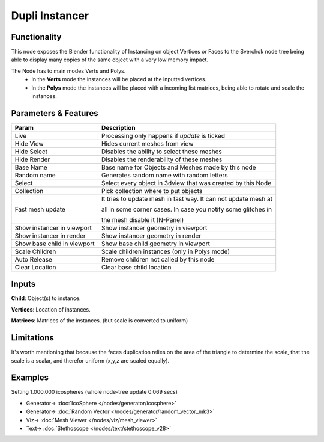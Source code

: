 Dupli Instancer
===============

.. image:: https://user-images.githubusercontent.com/14288520/190466323-fce556fd-e18a-4f95-83c0-ddeea53359e2.png
  :target: https://user-images.githubusercontent.com/14288520/190466323-fce556fd-e18a-4f95-83c0-ddeea53359e2.png

.. image:: https://user-images.githubusercontent.com/14288520/190466189-5ec9a354-069c-428a-9685-c9dacf071928.png
  :target: https://user-images.githubusercontent.com/14288520/190466189-5ec9a354-069c-428a-9685-c9dacf071928.png

Functionality
-------------

This node exposes the Blender functionality of Instancing on object Vertices or Faces
to the Sverchok node tree being able to display many copies of the same object with a very
low memory impact.

The Node  has to main modes Verts and Polys.
  - In the **Verts** mode the instances will be placed at the inputted vertices.
  - In the **Polys** mode the instances will be placed with a incoming list matrices,
    being able to rotate and scale the instances.

Parameters & Features
---------------------

+-------------------+---------------------------------------------------------------------------------------+
| Param             | Description                                                                           |
+===================+=======================================================================================+
| Live              | Processing only happens if *update* is ticked                                         |
+-------------------+---------------------------------------------------------------------------------------+
| Hide View         | Hides current meshes from view                                                        |
+-------------------+---------------------------------------------------------------------------------------+
| Hide Select       | Disables the ability to select these meshes                                           |
+-------------------+---------------------------------------------------------------------------------------+
| Hide Render       | Disables the renderability of these meshes                                            |
+-------------------+---------------------------------------------------------------------------------------+
| Base Name         | Base name for Objects and Meshes made by this node                                    |
+-------------------+---------------------------------------------------------------------------------------+
| Random name       | Generates random name with random letters                                             |
+-------------------+---------------------------------------------------------------------------------------+
| Select            | Select every object in 3dview that was created by this Node                           |
+-------------------+---------------------------------------------------------------------------------------+
| Collection        | Pick collection where to put objects                                                  |
+-------------------+---------------------------------------------------------------------------------------+
| Fast mesh update  | It tries to update mesh in fast way. It can not update mesh at                        |
|                   |                                                                                       |
|                   | all in some corner cases. In case you notify some glitches in                         |
|                   |                                                                                       |
|                   | the mesh disable it (N-Panel)                                                         |
+-------------------+---------------------------------------------------------------------------------------+
| Show instancer    | Show instancer geometry in viewport                                                   |
| in viewport       |                                                                                       |
+-------------------+---------------------------------------------------------------------------------------+
| Show instancer    | Show instancer geometry in render                                                     |
| in render         |                                                                                       |
+-------------------+---------------------------------------------------------------------------------------+
| Show base child   | Show base child geometry in viewport                                                  |
| in viewport       |                                                                                       |
+-------------------+---------------------------------------------------------------------------------------+
| Scale Children    | Scale children instances (only in Polys mode)                                         |
+-------------------+---------------------------------------------------------------------------------------+
| Auto Release      | Remove children not called by this node                                               |
+-------------------+---------------------------------------------------------------------------------------+
| Clear Location    | Clear base child location                                                             |
+-------------------+---------------------------------------------------------------------------------------+


Inputs
------

**Child**: Object(s) to instance.

**Vertices**: Location of instances.

**Matrices**: Matrices of the instances. (but scale is converted to uniform)


Limitations
-----------

It's worth mentioning that because the faces duplication relies on the area of the triangle to determine the scale, that the scale is a scalar, and therefor uniform (x,y,z are scaled equally).



Examples
--------

Setting 1.000.000 icospheres (whole node-tree update 0.069 secs)

.. image:: https://user-images.githubusercontent.com/14288520/190861942-91bf400b-3db9-4966-bd04-654efa69c5d6.png
  :target: https://user-images.githubusercontent.com/14288520/190861942-91bf400b-3db9-4966-bd04-654efa69c5d6.png

* Generator-> :doc:`IcoSphere </nodes/generator/icosphere>`
* Generator-> :doc:`Random Vector </nodes/generator/random_vector_mk3>`
* Viz-> :doc:`Mesh Viewer </nodes/viz/mesh_viewer>`
* Text-> :doc:`Stethoscope </nodes/text/stethoscope_v28>`